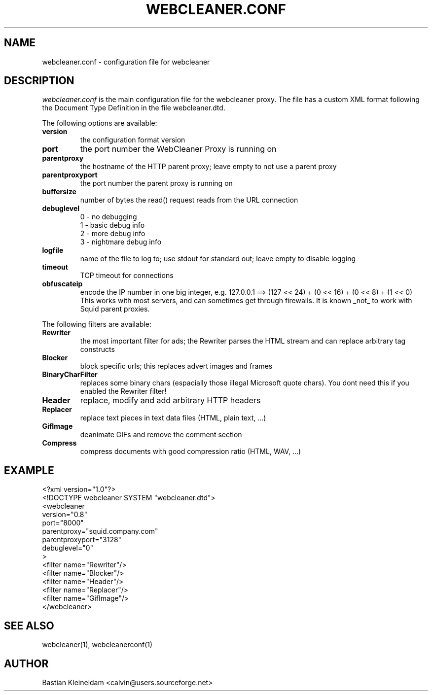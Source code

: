 .TH WEBCLEANER.CONF 5 "3 November 2001"
.SH NAME
webcleaner.conf \- configuration file for webcleaner
.SH DESCRIPTION
.LP
\fIwebcleaner.conf\fP is the main configuration file for the
webcleaner proxy. The file has a custom XML format following
the Document Type Definition in the file webcleaner.dtd.

The following options are available:
.TP
\fBversion\fP
the configuration format version
.TP
\fBport\fP
the port number the WebCleaner Proxy is running on
.TP
\fBparentproxy\fP
the hostname of the HTTP parent proxy; leave empty to
not use a parent proxy
.TP
\fBparentproxyport\fP
the port number the parent proxy is running on
.TP
\fBbuffersize\fP
number of bytes the read() request reads from the URL connection
.TP
\fBdebuglevel\fP
  0 - no debugging
  1 - basic debug info
  2 - more debug info
  3 - nightmare debug info
.TP
\fBlogfile\fP
name of the file to log to; use stdout for standard out; leave
empty to disable logging
.TP
\fBtimeout\fP
TCP timeout for connections
.TP
\fBobfuscateip\fP
encode the IP number in one big integer, e.g.
127.0.0.1 ==> (127 << 24) + (0 << 16) + (0 << 8) + (1 << 0)
This works with most servers, and can sometimes get through
firewalls. It is known _not_ to work with Squid parent proxies.
.LP
The following filters are available:
.TP
\fBRewriter\fP
the most important filter for ads; the Rewriter parses
the HTML stream and can replace arbitrary tag constructs
.TP
\fBBlocker\fP
block specific urls; this replaces advert images and frames
.TP
\fBBinaryCharFilter\fP
replaces some binary chars (espacially those illegal Microsoft
quote chars). You dont need this if you enabled the Rewriter filter!
.TP
\fBHeader\fP
replace, modify and add arbitrary HTTP headers
.TP
\fBReplacer\fP
replace text pieces in text data files (HTML, plain text, ...)
.TP
\fBGifImage\fP
deanimate GIFs and remove the comment section
.TP
\fBCompress\fP
compress documents with good compression ratio (HTML, WAV, ...)
.SH EXAMPLE
 <?xml version="1.0"?>
 <!DOCTYPE webcleaner SYSTEM "webcleaner.dtd">
 <webcleaner 
  version="0.8"
  port="8000"
  parentproxy="squid.company.com"
  parentproxyport="3128"
  debuglevel="0"
  >
   <filter name="Rewriter"/>
   <filter name="Blocker"/>
   <filter name="Header"/>
   <filter name="Replacer"/>
   <filter name="GifImage"/>
  </webcleaner>
.SH "SEE ALSO"
webcleaner(1), webcleanerconf(1)
.SH AUTHOR
Bastian Kleineidam <calvin@users.sourceforge.net>
